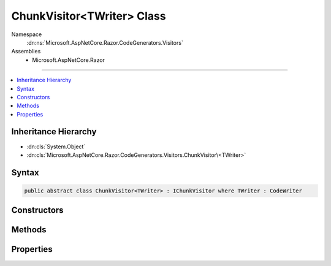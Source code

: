 

ChunkVisitor<TWriter> Class
===========================





Namespace
    :dn:ns:`Microsoft.AspNetCore.Razor.CodeGenerators.Visitors`
Assemblies
    * Microsoft.AspNetCore.Razor

----

.. contents::
   :local:



Inheritance Hierarchy
---------------------


* :dn:cls:`System.Object`
* :dn:cls:`Microsoft.AspNetCore.Razor.CodeGenerators.Visitors.ChunkVisitor\<TWriter>`








Syntax
------

.. code-block:: csharp

    public abstract class ChunkVisitor<TWriter> : IChunkVisitor where TWriter : CodeWriter








.. dn:class:: Microsoft.AspNetCore.Razor.CodeGenerators.Visitors.ChunkVisitor`1
    :hidden:

.. dn:class:: Microsoft.AspNetCore.Razor.CodeGenerators.Visitors.ChunkVisitor<TWriter>

Constructors
------------

.. dn:class:: Microsoft.AspNetCore.Razor.CodeGenerators.Visitors.ChunkVisitor<TWriter>
    :noindex:
    :hidden:

    
    .. dn:constructor:: Microsoft.AspNetCore.Razor.CodeGenerators.Visitors.ChunkVisitor<TWriter>.ChunkVisitor(TWriter, Microsoft.AspNetCore.Razor.CodeGenerators.CodeGeneratorContext)
    
        
    
        
        :type writer: TWriter
    
        
        :type context: Microsoft.AspNetCore.Razor.CodeGenerators.CodeGeneratorContext
    
        
        .. code-block:: csharp
    
            public ChunkVisitor(TWriter writer, CodeGeneratorContext context)
    

Methods
-------

.. dn:class:: Microsoft.AspNetCore.Razor.CodeGenerators.Visitors.ChunkVisitor<TWriter>
    :noindex:
    :hidden:

    
    .. dn:method:: Microsoft.AspNetCore.Razor.CodeGenerators.Visitors.ChunkVisitor<TWriter>.Accept(Microsoft.AspNetCore.Razor.Chunks.Chunk)
    
        
    
        
        :type chunk: Microsoft.AspNetCore.Razor.Chunks.Chunk
    
        
        .. code-block:: csharp
    
            public virtual void Accept(Chunk chunk)
    
    .. dn:method:: Microsoft.AspNetCore.Razor.CodeGenerators.Visitors.ChunkVisitor<TWriter>.Accept(System.Collections.Generic.IList<Microsoft.AspNetCore.Razor.Chunks.Chunk>)
    
        
    
        
        :type chunks: System.Collections.Generic.IList<System.Collections.Generic.IList`1>{Microsoft.AspNetCore.Razor.Chunks.Chunk<Microsoft.AspNetCore.Razor.Chunks.Chunk>}
    
        
        .. code-block:: csharp
    
            public void Accept(IList<Chunk> chunks)
    
    .. dn:method:: Microsoft.AspNetCore.Razor.CodeGenerators.Visitors.ChunkVisitor<TWriter>.Visit(Microsoft.AspNetCore.Razor.Chunks.AddTagHelperChunk)
    
        
    
        
        :type chunk: Microsoft.AspNetCore.Razor.Chunks.AddTagHelperChunk
    
        
        .. code-block:: csharp
    
            protected abstract void Visit(AddTagHelperChunk chunk)
    
    .. dn:method:: Microsoft.AspNetCore.Razor.CodeGenerators.Visitors.ChunkVisitor<TWriter>.Visit(Microsoft.AspNetCore.Razor.Chunks.CodeAttributeChunk)
    
        
    
        
        :type chunk: Microsoft.AspNetCore.Razor.Chunks.CodeAttributeChunk
    
        
        .. code-block:: csharp
    
            protected abstract void Visit(CodeAttributeChunk chunk)
    
    .. dn:method:: Microsoft.AspNetCore.Razor.CodeGenerators.Visitors.ChunkVisitor<TWriter>.Visit(Microsoft.AspNetCore.Razor.Chunks.DynamicCodeAttributeChunk)
    
        
    
        
        :type chunk: Microsoft.AspNetCore.Razor.Chunks.DynamicCodeAttributeChunk
    
        
        .. code-block:: csharp
    
            protected abstract void Visit(DynamicCodeAttributeChunk chunk)
    
    .. dn:method:: Microsoft.AspNetCore.Razor.CodeGenerators.Visitors.ChunkVisitor<TWriter>.Visit(Microsoft.AspNetCore.Razor.Chunks.ExpressionBlockChunk)
    
        
    
        
        :type chunk: Microsoft.AspNetCore.Razor.Chunks.ExpressionBlockChunk
    
        
        .. code-block:: csharp
    
            protected abstract void Visit(ExpressionBlockChunk chunk)
    
    .. dn:method:: Microsoft.AspNetCore.Razor.CodeGenerators.Visitors.ChunkVisitor<TWriter>.Visit(Microsoft.AspNetCore.Razor.Chunks.ExpressionChunk)
    
        
    
        
        :type chunk: Microsoft.AspNetCore.Razor.Chunks.ExpressionChunk
    
        
        .. code-block:: csharp
    
            protected abstract void Visit(ExpressionChunk chunk)
    
    .. dn:method:: Microsoft.AspNetCore.Razor.CodeGenerators.Visitors.ChunkVisitor<TWriter>.Visit(Microsoft.AspNetCore.Razor.Chunks.LiteralChunk)
    
        
    
        
        :type chunk: Microsoft.AspNetCore.Razor.Chunks.LiteralChunk
    
        
        .. code-block:: csharp
    
            protected abstract void Visit(LiteralChunk chunk)
    
    .. dn:method:: Microsoft.AspNetCore.Razor.CodeGenerators.Visitors.ChunkVisitor<TWriter>.Visit(Microsoft.AspNetCore.Razor.Chunks.LiteralCodeAttributeChunk)
    
        
    
        
        :type chunk: Microsoft.AspNetCore.Razor.Chunks.LiteralCodeAttributeChunk
    
        
        .. code-block:: csharp
    
            protected abstract void Visit(LiteralCodeAttributeChunk chunk)
    
    .. dn:method:: Microsoft.AspNetCore.Razor.CodeGenerators.Visitors.ChunkVisitor<TWriter>.Visit(Microsoft.AspNetCore.Razor.Chunks.ParentChunk)
    
        
    
        
        :type chunk: Microsoft.AspNetCore.Razor.Chunks.ParentChunk
    
        
        .. code-block:: csharp
    
            protected abstract void Visit(ParentChunk chunk)
    
    .. dn:method:: Microsoft.AspNetCore.Razor.CodeGenerators.Visitors.ChunkVisitor<TWriter>.Visit(Microsoft.AspNetCore.Razor.Chunks.ParentLiteralChunk)
    
        
    
        
        :type chunk: Microsoft.AspNetCore.Razor.Chunks.ParentLiteralChunk
    
        
        .. code-block:: csharp
    
            protected abstract void Visit(ParentLiteralChunk chunk)
    
    .. dn:method:: Microsoft.AspNetCore.Razor.CodeGenerators.Visitors.ChunkVisitor<TWriter>.Visit(Microsoft.AspNetCore.Razor.Chunks.RemoveTagHelperChunk)
    
        
    
        
        :type chunk: Microsoft.AspNetCore.Razor.Chunks.RemoveTagHelperChunk
    
        
        .. code-block:: csharp
    
            protected abstract void Visit(RemoveTagHelperChunk chunk)
    
    .. dn:method:: Microsoft.AspNetCore.Razor.CodeGenerators.Visitors.ChunkVisitor<TWriter>.Visit(Microsoft.AspNetCore.Razor.Chunks.SectionChunk)
    
        
    
        
        :type chunk: Microsoft.AspNetCore.Razor.Chunks.SectionChunk
    
        
        .. code-block:: csharp
    
            protected abstract void Visit(SectionChunk chunk)
    
    .. dn:method:: Microsoft.AspNetCore.Razor.CodeGenerators.Visitors.ChunkVisitor<TWriter>.Visit(Microsoft.AspNetCore.Razor.Chunks.SetBaseTypeChunk)
    
        
    
        
        :type chunk: Microsoft.AspNetCore.Razor.Chunks.SetBaseTypeChunk
    
        
        .. code-block:: csharp
    
            protected abstract void Visit(SetBaseTypeChunk chunk)
    
    .. dn:method:: Microsoft.AspNetCore.Razor.CodeGenerators.Visitors.ChunkVisitor<TWriter>.Visit(Microsoft.AspNetCore.Razor.Chunks.StatementChunk)
    
        
    
        
        :type chunk: Microsoft.AspNetCore.Razor.Chunks.StatementChunk
    
        
        .. code-block:: csharp
    
            protected abstract void Visit(StatementChunk chunk)
    
    .. dn:method:: Microsoft.AspNetCore.Razor.CodeGenerators.Visitors.ChunkVisitor<TWriter>.Visit(Microsoft.AspNetCore.Razor.Chunks.TagHelperChunk)
    
        
    
        
        :type chunk: Microsoft.AspNetCore.Razor.Chunks.TagHelperChunk
    
        
        .. code-block:: csharp
    
            protected abstract void Visit(TagHelperChunk chunk)
    
    .. dn:method:: Microsoft.AspNetCore.Razor.CodeGenerators.Visitors.ChunkVisitor<TWriter>.Visit(Microsoft.AspNetCore.Razor.Chunks.TagHelperPrefixDirectiveChunk)
    
        
    
        
        :type chunk: Microsoft.AspNetCore.Razor.Chunks.TagHelperPrefixDirectiveChunk
    
        
        .. code-block:: csharp
    
            protected abstract void Visit(TagHelperPrefixDirectiveChunk chunk)
    
    .. dn:method:: Microsoft.AspNetCore.Razor.CodeGenerators.Visitors.ChunkVisitor<TWriter>.Visit(Microsoft.AspNetCore.Razor.Chunks.TemplateChunk)
    
        
    
        
        :type chunk: Microsoft.AspNetCore.Razor.Chunks.TemplateChunk
    
        
        .. code-block:: csharp
    
            protected abstract void Visit(TemplateChunk chunk)
    
    .. dn:method:: Microsoft.AspNetCore.Razor.CodeGenerators.Visitors.ChunkVisitor<TWriter>.Visit(Microsoft.AspNetCore.Razor.Chunks.TypeMemberChunk)
    
        
    
        
        :type chunk: Microsoft.AspNetCore.Razor.Chunks.TypeMemberChunk
    
        
        .. code-block:: csharp
    
            protected abstract void Visit(TypeMemberChunk chunk)
    
    .. dn:method:: Microsoft.AspNetCore.Razor.CodeGenerators.Visitors.ChunkVisitor<TWriter>.Visit(Microsoft.AspNetCore.Razor.Chunks.UsingChunk)
    
        
    
        
        :type chunk: Microsoft.AspNetCore.Razor.Chunks.UsingChunk
    
        
        .. code-block:: csharp
    
            protected abstract void Visit(UsingChunk chunk)
    

Properties
----------

.. dn:class:: Microsoft.AspNetCore.Razor.CodeGenerators.Visitors.ChunkVisitor<TWriter>
    :noindex:
    :hidden:

    
    .. dn:property:: Microsoft.AspNetCore.Razor.CodeGenerators.Visitors.ChunkVisitor<TWriter>.Context
    
        
        :rtype: Microsoft.AspNetCore.Razor.CodeGenerators.CodeGeneratorContext
    
        
        .. code-block:: csharp
    
            protected CodeGeneratorContext Context { get; }
    
    .. dn:property:: Microsoft.AspNetCore.Razor.CodeGenerators.Visitors.ChunkVisitor<TWriter>.Writer
    
        
        :rtype: TWriter
    
        
        .. code-block:: csharp
    
            protected TWriter Writer { get; }
    

